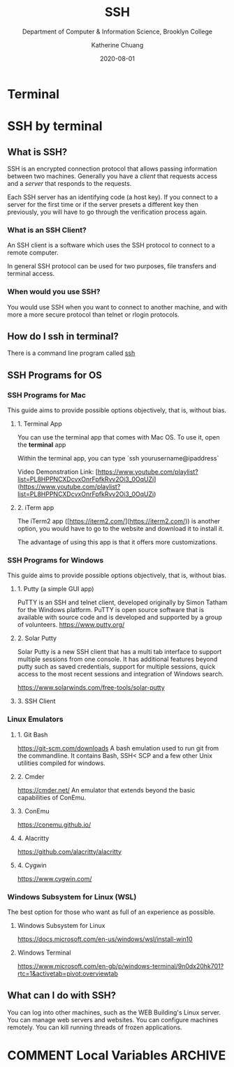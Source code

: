 #+TITLE:    SSH
#+SUBTITLE:  Department of Computer & Information Science, Brooklyn College
#+AUTHOR:    Katherine Chuang
#+EMAIL:     chuang@sci.brooklyn.cuny.edu
#+CREATOR:   katychuang
#+DATE:      2020-08-01
#+OPTIONS:   H:3 num:nil toc:t \n:nil @:t ::t |:t ^:t -:t f:t *:t <:t
#+OPTIONS:   TeX:t LaTeX:t skip:nil d:nil todo:t pri:nil tags:not-in-toc
#+ALT_TITLE: Lecture Notes

# #+HTML_HEAD: <style type="text/css">
# #+HTML_HEAD:  dl dd {text-align: left; margin-left: 10px}
# #+HTML_HEAD: </style>
# #+HTML_HEAD: <link rel="stylesheet" type="text/css" href="assets/style.min.css"/>
# #+EXPORT_FILE_NAME: ../docs/ssh.html

#+HUGO_BASE_DIR: ../hugo/
#+HUGO_SECTION: guides
#+HUGO_CATEGORIES: ssh cli


* Terminal
:PROPERTIES:
:EXPORT_HUGO_SECTION: guides
:EXPORT_HUGO_BUNDLE: terminal
:EXPORT_FILE_NAME: _index
:UNNUMBERED: toc
:END:

* SSH by terminal
:PROPERTIES:
:EXPORT_HUGO_SECTION: guides
:EXPORT_HUGO_BUNDLE: terminal
:EXPORT_TITLE: SSH
:EXPORT_FILE_NAME: ssh
:UNNUMBERED: toc
:END:

** What is SSH?

SSH is an encrypted connection protocol that allows passing information between two machines. Generally you have a /client/ that requests access and a /server/ that responds to the requests.

Each SSH server has an identifying code (a host key).  If you connect to a server for the first time or if the server presets a different key then previously, you will have to go through the verification process again.

*** What is an SSH Client?
An SSH client is a software which uses the SSH protocol to connect to a remote computer.

In general SSH protocol can be used for two purposes, file transfers and terminal access.

*** When would you use SSH?

You would use SSH when you want to connect to another machine, and with more a more secure protocol than telnet or rlogin protocols.

** How do I ssh in terminal?

There is a command line program called [[https://dashdash.io/1/ssh][ssh]]

** SSH Programs for OS
*** SSH Programs for Mac

This guide aims to provide possible options objectively, that is, without bias.

**** 1. Terminal App
You can use the terminal app that comes with Mac OS. To use it, open the *terminal* app

Within the terminal app, you can type `ssh yourusername@ipaddress`

Video Demonstration Link: [https://www.youtube.com/playlist?list=PL8HPPNCXDcvxOnrFpfkRvv2Oi3_0OqUZi](https://www.youtube.com/playlist?list=PL8HPPNCXDcvxOnrFpfkRvv2Oi3_0OqUZi)

**** 2. iTerm app
The iTerm2 app ([https://iterm2.com/](https://iterm2.com/)) is another option, you would have to go to the website and download it to install it.

The advantage of using this app is that it offers more customizations.


*** SSH Programs for Windows

This guide aims to provide possible options objectively, that is, without bias.

**** 1. Putty (a simple GUI app)

PuTTY is an SSH and telnet client, developed originally by Simon Tatham for the Windows platform. PuTTY is open source software that is available with source code and is developed and supported by a group of volunteers.
https://www.putty.org/

**** 2. Solar Putty
Solar Putty is a new SSH client that has a multi tab interface to support multiple sessions from one console. It has additional features beyond putty such as saved credentials, support for multiple sessions, quick access to the most recent sessions and integration of Windows search.

https://www.solarwinds.com/free-tools/solar-putty

**** 3. SSH Client
*** Linux Emulators
:PROPERTIES:
:NUMBERED: TOC
:END:

**** 1. Git Bash
:PROPERTIES:
:NUMBERED: toc
:END:
https://git-scm.com/downloads
A bash emulation used to run git from the commandline. It contains Bash, SSH< SCP and a few other Unix utilities compiled for windows.

**** 2. Cmder
https://cmder.net/
An emulator that extends beyond the basic capabilities of ConEmu.

**** 3. ConEmu
https://conemu.github.io/

**** 4. Alacritty
https://github.com/alacritty/alacritty

**** 4. Cygwin
https://www.cygwin.com/


*** Windows Subsystem for Linux (WSL)
The best option for those who want as full of an experience as possible.

***** Windows Subsystem for Linux
https://docs.microsoft.com/en-us/windows/wsl/install-win10

***** Windows Terminal
https://www.microsoft.com/en-gb/p/windows-terminal/9n0dx20hk701?rtc=1&activetab=pivot:overviewtab

** What can I do with SSH?

You can log into other machines, such as the WEB Building's Linux server. You can manage web servers and websites. You can configure machines remotely. You can kill running threads of frozen applications.

* COMMENT Local Variables   :ARCHIVE:
# Local Variables:
# eval: (org-hugo-auto-export-mode)
# End:
